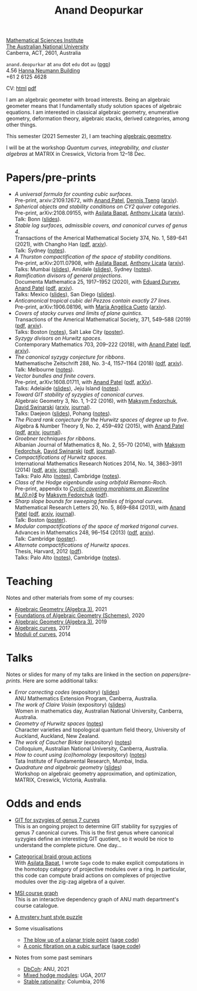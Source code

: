 #+title: Anand Deopurkar
#+author: Anand Deopurkar
#+OPTIONS: *:t author:nil ':t  d:+results 
#+HTML_HEAD_EXTRA: <script type="text/javascript" src="js/collapsibility.js"></script>

#+begin_intro
#+attr_html: :id mypicture :alt Anand Deopurkar
[[file:anandrd_banff.jpg]]

#+begin_nil
[[http://maths.anu.edu.au/][Mathematical Sciences Institute]]\\
[[https://anu.edu.au][The Australian National University]]\\
Canberra, ACT, 2601, Australia

~anand.deopurkar~ at ~anu~ dot ~edu~ dot ~au~ ([[file:ananddeopurkar-pgp.asc][pgp]])\\
4.56 [[http://www.anu.edu.au/maps#show=102872][Hanna Neumann Building]]\\
+61 2 6125 4628   

CV: [[file:cv.html][html]] [[file:cv.pdf][pdf]]
#+end_nil
#+end_intro

#+begin_container
#+TOC: headlines:1

I am an algebraic geometer with broad interests.
Being an algebraic geometer means that I fundamentally study solution spaces of algebraic equations.
I am interested in classical algebraic geometry, enumerative geometry, deformation theory, algebraic stacks, derived categories, among other things.
#+end_container

#+begin_src elisp :exports results :results value raw drawer
  (defun pretty-print ()
    (org-agenda-get-some-entry-text (point-marker) most-positive-fixnum)
    )
  (string-join (org-map-entries 'pretty-print "+moar+level=2+FROM<=\"<today>\"+TO>=\"<today>\"") "\n\n")
#+end_src

#+RESULTS:
:results:
This semester (2021 Semester 2), I am teaching [[file:teaching/ag2021][algebraic geometry]].

I will be at the workshop /Quantum curves, integrability, and cluster algebras/ at MATRIX in Creswick, Victoria from 12--18 Dec.
:end:

* Papers/pre-prints
:PROPERTIES:
:html_headline_class: collapsible
:END:
#+begin_src elisp :exports results :results value raw drawer :lexical t
  ;; Gather back-references from talks
  (defun collect-back-ref (title file)
    (remove 'nil
            (org-map-entries
             (defun collect-refs-from-entries ()
               (if (and (org-entry-get nil "ref")
                        (string-match-p (regexp-quote title)
                                        (org-entry-get nil "ref"))
                        (org-entry-get nil "link"))
                   (format "%s (%s)"
                           (car (split-string (org-entry-get nil "place") ","))
                           (org-entry-get nil "link"))))
             nil
             `(,file)
             )))
  
  ;; Our pretty-printing function
  (defun pretty-print ()
    (letrec ((title (org-entry-get nil "ITEM"))
             (year (org-entry-get nil "year"))
             (journal (org-entry-get nil "journal"))
             (coauthors (org-entry-get nil "with"))
             (comment (org-entry-get nil "comment"))
             (link (org-entry-get nil "link"))
             (back-refs (collect-back-ref title "~/website/content/#talks.org")))
      (format "- /%s/.\\\\\n  %s%s%s%s.%s"
              title
              journal
              (if comment
                  (format " (%s)" comment)
                "")
              (if coauthors
                  (format ", with %s" coauthors)
                "")
              (if link
                  (format " (%s)" link)
                "")
              (if back-refs
                  (format "\\\\\n  Talk%s: %s."
                          (if (= (length back-refs) 1) "" "s")
                          (string-join back-refs ", "))
                ""
                )
              )))
  (string-join (org-map-entries 'pretty-print "-expository" '("#papers.org")) "\n")
#+end_src

#+RESULTS:
:results:
- /A universal formula for counting cubic surfaces/.\\
  Pre-print, arxiv:2109.12672, with [[https://sites.google.com/view/anand-patel][Anand Patel]], [[https://sites.google.com/view/dennis-tseng][Dennis Tseng]] ([[https://arxiv.org/abs/2109.12672][arxiv]]).
- /Spherical objects and stability conditions on CY2 quiver categories/.\\
  Pre-print, arXiv:2108.09155, with [[https://asilata.github.io/][Asilata Bapat]], [[https://maths-people.anu.edu.au/~licatat/][Anthony Licata]] ([[https://arxiv.org/abs/2108.09155][arxiv]]).\\
  Talk: Bonn ([[file:talks/Bonn2021.pdf][slides]]).
- /Stable log surfaces, admissible covers, and canonical curves of genus 4/.\\
  Transactions of the Americal Mathematical Society 374, No. 1, 589-641 (2021), with Changho Han ([[file:papers/TrigonalKSBA.pdf][pdf]], [[https://arxiv.org/abs/1807.08413/][arxiv]]).\\
  Talk: Sydney ([[file:talks/K3Sydney2019.pdf][notes]]).
- /A Thurston compactification of the space of stability conditions/.\\
  Pre-print, arXiv:2011.07908, with [[https://asilata.github.io/][Asilata Bapat]], [[https://maths-people.anu.edu.au/~licatat/][Anthony Licata]] ([[https://arxiv.org/abs/2011.07908][arxiv]]).\\
  Talks: Mumbai ([[file:talks/tifr2021.pdf][slides]]), Amidale ([[file:talks/AustMS2020.pdf][slides]]), Sydney ([[file:talks/StabSydney2019.pdf][notes]]).
- /Ramification divisors of general projections/.\\
  Documenta Mathematica 25, 1917--1952 (2020), with [[https://eduryev.weebly.com/][Eduard Duryev]], [[https://sites.google.com/view/anand-patel][Anand Patel]] ([[file:papers/PR.pdf][pdf]], [[http://arxiv.org/abs/1901.01513/][arxiv]]).\\
  Talks: Mexico ([[file:talks/PR2020-Oaxaca.pdf][slides]]), San Diego ([[file:talks/PR2020-UCSD.pdf][slides]]).
- /Anticanonical tropical cubic del Pezzos contain exactly 27 lines/.\\
  Pre-print, arXiv:1906.08196, with [[https://people.math.osu.edu/cueto.5/][María Angélica Cueto]] ([[https://arxiv.org/abs/1906.08196][arxiv]]).
- /Covers of stacky curves and limits of plane quintics/.\\
  Transactions of the Americal Mathematical Society, 371, 549--588 (2019) ([[file:papers/StackyAdmissibleCovers.pdf][pdf]], [[http://arxiv.org/abs/1507.03252/][arxiv]]).\\
  Talks: Boston ([[file:talks/AGNUBS2015.pdf][notes]]), Salt Lake City ([[file:talks/quintics_poster.pdf][poster]]).
- /Syzygy divisors on Hurwitz spaces/.\\
  Contemporary Mathematics 703, 209--222 (2018), with [[https://sites.google.com/view/anand-patel][Anand Patel]] ([[file:papers/HigherMaroni.pdf][pdf]], [[https://arxiv.org/abs/1805.00648][arxiv]]).
- /The canonical syzygy conjecture for ribbons/.\\
  Mathematische Zeitschrift 288, No. 3-4, 1157--1164 (2018) ([[file:papers/RibbonGreen.pdf][pdf]], [[http://arxiv.org/abs/1510.07755/][arxiv]]).\\
  Talk: Melbourne ([[file:talks/Monash2018.pdf][notes]]).
- /Vector bundles and finite covers/.\\
  Pre-print, arXiv:1608.01711, with [[https://sites.google.com/view/anand-patel][Anand Patel]] ([[file:papers/ebundle.pdf][pdf]], [[https://arxiv.org/abs/1608.01711/][arXiv]]).\\
  Talks: Adelaide ([[file:talks/AustMS2018.pdf][slides]]), Jeju Island ([[file:talks/Jeju2016.pdf][notes]]).
- /Toward GIT stability of syzygies of canonical curves/.\\
  Algebraic Geometry 3, No. 1, 1--22 (2016), with [[https://www2.bc.edu/maksym-fedorchuk/][Maksym Fedorchuk]], [[http://faculty.fordham.edu/dswinarski/][David Swinarski]] ([[http://arxiv.org/abs/1401.6101/][arxiv]], [[http://www.algebraicgeometry.nl/2016-1/2016-1-001.pdf][journal]]).\\
  Talks: Daejeon ([[file:talks/SIAM2015.pdf][slides]]), Pohang ([[file:talks/syz2013.pdf][notes]]).
- /The Picard rank conjecture for the Hurwitz spaces of degree up to five/.\\
  Algebra & Number Theory 9, No. 2, 459--492 (2015), with [[https://www2.bc.edu/anand-p-patel/][Anand Patel]] ([[file:papers/PicH345.pdf][pdf]], [[http://arxiv.org/abs/1401.6101/][arxiv]], [[http://msp.org/ant/2015/9-2/p05.xhtml][journal]]).
- /Groebner techniques for ribbons/.\\
  Albanian Journal of Mathematics 8, No. 2, 55--70 (2014), with [[https://www2.bc.edu/maksym-fedorchuk/][Maksym Fedorchuk]], [[http://faculty.fordham.edu/dswinarski/][David Swinarski]] ([[file:papers/groebner.pdf][pdf]], [[https://sites.google.com/site/albjmath/archives/vol-8/2014-6][journal]]).
- /Compactifications of Hurwitz spaces/.\\
  International Mathematics Research Notices 2014, No. 14, 3863--3911 (2014) ([[file:papers/CompHurwitz.pdf][pdf]], [[http://arxiv.org/abs/1206.4535/][arxiv]], [[http://imrn.oxfordjournals.org/content/early/2013/04/08/imrn.rnt060.abstract][journal]]).\\
  Talks: Palo Alto ([[file:talks/Hdg2013.pdf][notes]]), Cambridge ([[file:talks/Hdg2013.pdf][notes]]).
- /Class of the Hodge eigenbundle using orbifold Riemann-Roch/.\\
  Pre-print, appendix to [[https://drive.google.com/file/d/1wq-Fh3DiqODc51t-J0phIexVF7B4lxsY/view][/Cyclic covering morphisms on \(\overline M_{0,n}\)/]] by [[https://www2.bc.edu/maksym-fedorchuk/][Maksym Fedorchuk]] ([[file:papers/CyclicAppendix.pdf][pdf]]).
- /Sharp slope bounds for sweeping families of trigonal curves/.\\
  Mathematical Research Letters 20, No. 5, 869--884 (2013), with [[https://sites.google.com/view/anand-patel][Anand Patel]] ([[file:papers/TrigonalSlopes.pdf][pdf]], [[http://arxiv.org/abs/1211.2827/][arxiv]], [[http://www.intlpress.com/site/pub/pages/journals/items/mrl/content/vols/0020/0005/a005/][journal]]).\\
  Talk: Boston ([[file:talks/slopes_poster.pdf][poster]]).
- /Modular compactifications of the space of marked trigonal curves/.\\
  Advances in Mathematics 248, 96--154 (2013) ([[file:papers/MarkedTrigonal.pdf][pdf]], [[http://arxiv.org/abs/1206.4503/][arxiv]]).\\
  Talk: Cambridge ([[file:talks/trig_poster.pdf][poster]]).
- /Alternate compactifications of Hurwitz spaces/.\\
  Thesis, Harvard, 2012 ([[file:papers/thesis.pdf][pdf]]).\\
  Talks: Palo Alto ([[file:talks/Hdg2013.pdf][notes]]), Cambridge ([[file:talks/Hdg2013.pdf][notes]]).
:end:

* Teaching
:PROPERTIES:
:html_headline_class: collapsible
:END:
Notes and other materials from some of my courses:
#+begin_src elisp :exports results :results value raw drawer
  (defun pretty-print ()
      (let ((title (org-entry-get nil "ITEM"))
            (year (org-entry-get nil "year")))
        (format "- %s, %s."
                title
                year)))
  (string-join (org-map-entries 'pretty-print "+hl" '("#teaching.org")) "\n")
#+end_src
#+RESULTS:
:results:
- [[file:teaching/ag2021/][Algebraic Geometry (Algebra 3)]], 2021
- [[file:teaching/schemes/][Foundations of Algebraic Geometry (Schemes)]], 2020
- [[file:teaching/ag/][Algebraic Geometry (Algebra 3)]], 2019
- [[file:teaching/8320][Algebraic curves]], 2017
- [[file:teaching/moduli/][Moduli of curves]], 2014
:end:

* Talks
:PROPERTIES:
:html_headline_class: collapsible
:END:
Notes or slides for many of my talks are linked in the section on [[*Papers/pre-prints][papers/pre-prints]].
Here are some additional talks:
#+begin_src elisp :exports results :results value raw drawer
  (string-join 
   (remove 'nil 
           (org-map-entries
            (lambda ()
              (let ((ref (org-entry-get nil "ref"))
                    (link (org-entry-get nil "link")))
                (if (and (not ref)
                         link)
                    (let ((title (org-entry-get nil "ITEM"))
                          (meet (org-entry-get nil "meet"))
                          (institute (org-entry-get nil "institute"))
                          (place (org-entry-get nil "place"))
                          (comment (org-entry-get nil "comment")))
                      (format "- /%s/%s (%s) \\\\\n  %s."
                              title
                              (if comment
                                  (format " (%s)" comment)
                                "")
                              link
                              (string-join (remove nil `(,meet ,institute ,place)) ", "))))))
            nil
            '("#talks.org")))
   "\n")
#+end_src
#+RESULTS:
:results:
- /Error correcting codes/ (expository) ([[file:talks/ecc2021/ecc.html][slides]]) \\
  ANU Mathematics Extension Program, Canberra, Australia.
- /The work of Claire Voisin/ (expository) ([[file:talks/WIM2019.pdf][slides]]) \\
  Women in mathematics day, Australian National University, Canberra, Australia.
- /Geometry of Hurwitz spaces/ ([[file:talks/NZ2018.pdf][notes]]) \\
  Character varieties and topological quantum field theory, University of Auckland, Auckland, New Zealand.
- /The work of Caucher Birkar/ (expository) ([[file:talks/FMColloquium2018.pdf][notes]]) \\
  Colloquium, Australian National University, Canberra, Australia.
- /How to count using (co)homology/ (expository) ([[file:talks/tifr2018.pdf][notes]]) \\
  Tata Institute of Fundamental Research, Mumbai, India.
- /Quadrature and algebraic geometry/ ([[file:talks/MATRIX2018.pdf][slides]]) \\
  Workshop on algebraic geometry approximation, and optimization, MATRIX, Creswick, Victoria, Australia.
:end:

* Odds and ends
:PROPERTIES:
:html_headline_class: collapsible
:END:
- [[file:genus7syz/][GIT for syzygies of genus 7 curves]]\\
  This is an ongoing project to determine GIT stability for syzygies of genus 7 canonical curves.
  This is the first genus where canonical syzygies define an interesting GIT quotient, so it would be nice to understand the complete picture.
  One day...

- [[https://github.com/asilata/cobracat][Categorical braid group actions]]\\
  With [[https://asilata.github.io][Asilata Bapat]], I wrote ~Sage~ code to make explicit computations in the homotopy category of projective modules over a ring.
  In particular, this code can compute braid actions on complexes of projective modules over the zig-zag algebra of a quiver.

- [[https://deopurkar.github.io/msicg/][MSI course graph]]\\
  This is an interactive dependency graph of ANU math department's course catalogue.

- [[file:misc/puzzle.pdf][A mystery hunt style puzzle]]

- Some visualisations
  - [[file:misc/blowup-of-a-triple-point.html][The blow up of a planar triple point]] ([[file:misc/blowup-of-a-triple-point.sage][sage code]])
  - [[file:misc/cubic.gif][A conic fibration on a cubic surface]] ([[file:misc/cubic-fibration.sage][sage code]])

- Notes from some past seminars
 - [[file:seminars/dbcoh/][DbCoh]]: ANU, 2021
 - [[file:seminars/mhm/][Mixed hodge modules]]: UGA, 2017
 - [[file:seminars/seminar16/][Stable rationality]]: Columbia, 2016

* Timed text                                                  :noexport:moar:
:PROPERTIES:
:CUSTOM_ID: moar
:END:
** Teaching 2021 S2
:PROPERTIES:
:from: [2020-10-27 Tue] 
:to: [2021-11-30 Tue]
:END:
This semester (2021 Semester 2), I am teaching [[file:teaching/ag2021][algebraic geometry]].

** Teaching Summer and 2022 S1
:PROPERTIES:
:from: <2021-12-01 Wed> 
:to: <2022-05-15 Sun>
:END:
I am currently not teaching anything.

** MATRIX 2021
:PROPERTIES:
:from: <2021-11-24 Wed> 
:to: <2021-12-18 Sat>
:END:
I will be at the workshop /Quantum curves, integrability, and cluster algebras/ at MATRIX in Creswick, Victoria from 12--18 Dec.

** ICERM 2022
:PROPERTIES:
:from: <2022-01-01 Wed> 
:to: <2022-05-21 Sat>
:END:
I will be in ICERM, Providence, RI from February 2022 to May 2022 for the semester program [[https://icerm.brown.edu/programs/sp-s22/][Braids]].

